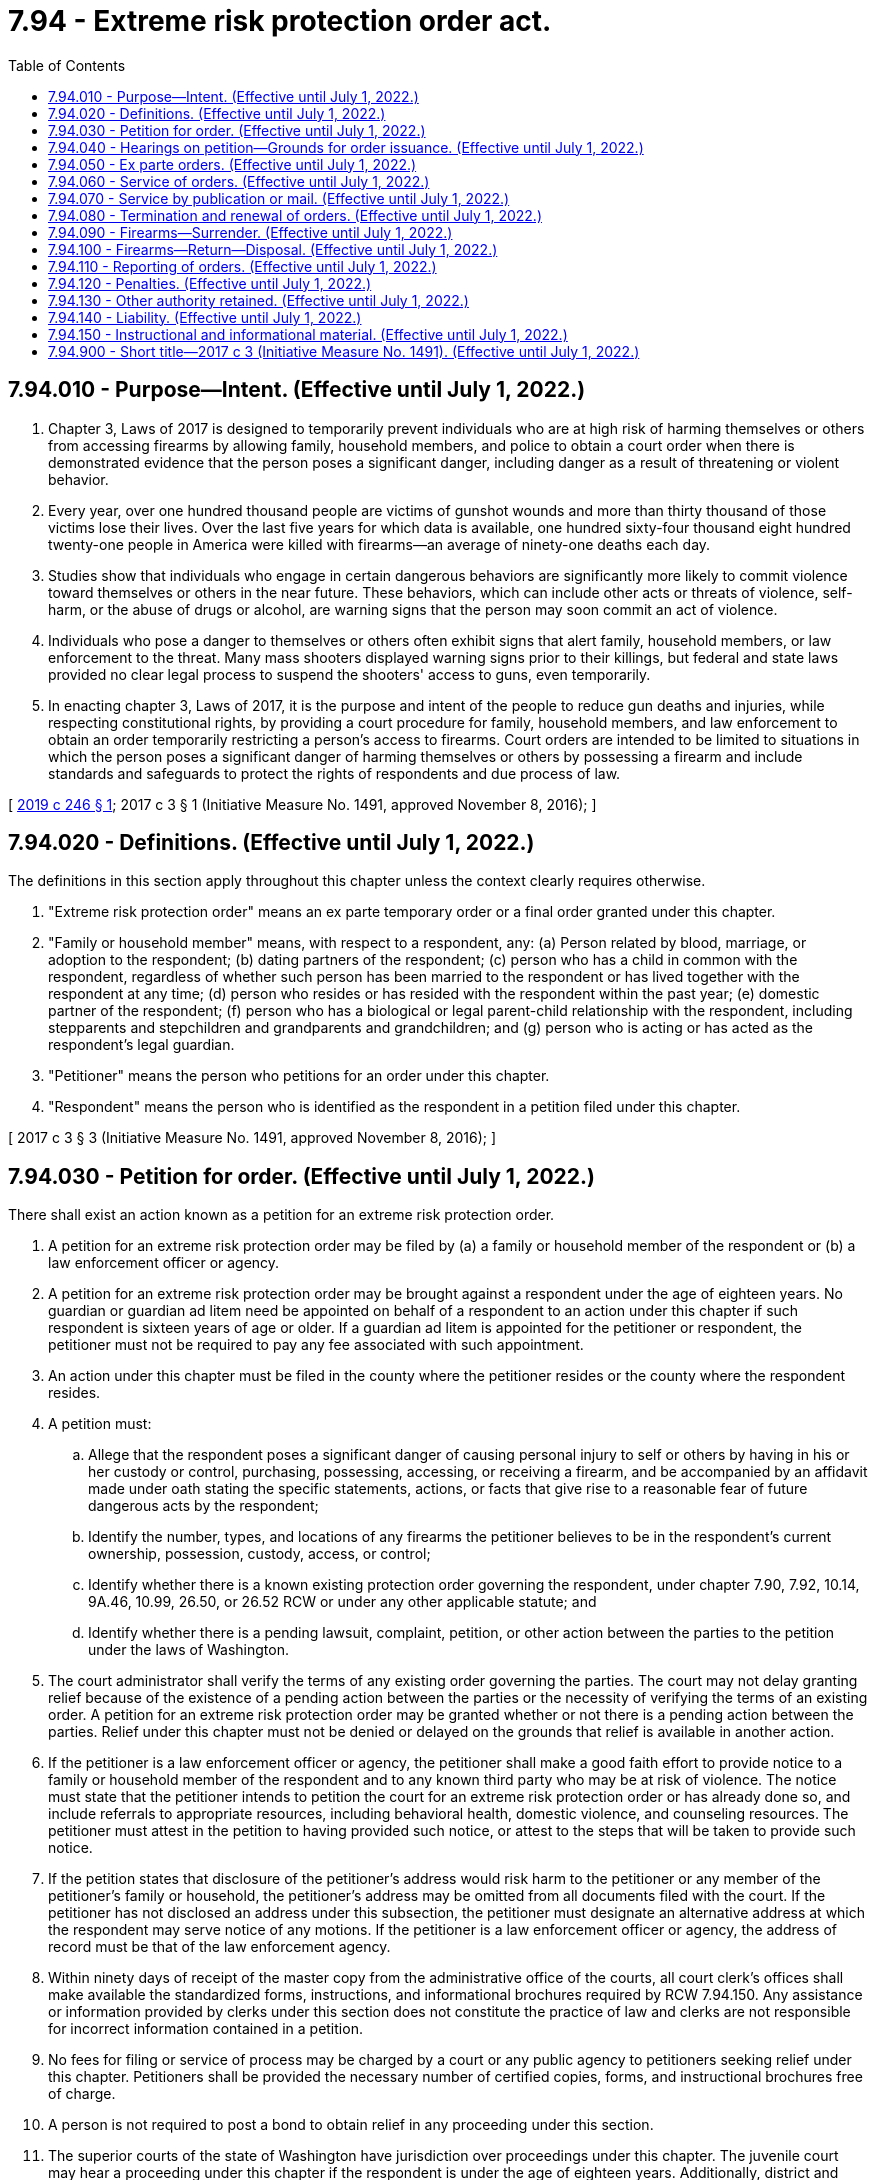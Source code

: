= 7.94 - Extreme risk protection order act.
:toc:

== 7.94.010 - Purpose—Intent. (Effective until July 1, 2022.)
. Chapter 3, Laws of 2017 is designed to temporarily prevent individuals who are at high risk of harming themselves or others from accessing firearms by allowing family, household members, and police to obtain a court order when there is demonstrated evidence that the person poses a significant danger, including danger as a result of threatening or violent behavior.

. Every year, over one hundred thousand people are victims of gunshot wounds and more than thirty thousand of those victims lose their lives. Over the last five years for which data is available, one hundred sixty-four thousand eight hundred twenty-one people in America were killed with firearms—an average of ninety-one deaths each day.

. Studies show that individuals who engage in certain dangerous behaviors are significantly more likely to commit violence toward themselves or others in the near future. These behaviors, which can include other acts or threats of violence, self-harm, or the abuse of drugs or alcohol, are warning signs that the person may soon commit an act of violence.

. Individuals who pose a danger to themselves or others often exhibit signs that alert family, household members, or law enforcement to the threat. Many mass shooters displayed warning signs prior to their killings, but federal and state laws provided no clear legal process to suspend the shooters' access to guns, even temporarily.

. In enacting chapter 3, Laws of 2017, it is the purpose and intent of the people to reduce gun deaths and injuries, while respecting constitutional rights, by providing a court procedure for family, household members, and law enforcement to obtain an order temporarily restricting a person's access to firearms. Court orders are intended to be limited to situations in which the person poses a significant danger of harming themselves or others by possessing a firearm and include standards and safeguards to protect the rights of respondents and due process of law.

[ http://lawfilesext.leg.wa.gov/biennium/2019-20/Pdf/Bills/Session%20Laws/Senate/5027-S.SL.pdf?cite=2019%20c%20246%20§%201[2019 c 246 § 1]; 2017 c 3 § 1 (Initiative Measure No. 1491, approved November 8, 2016); ]

== 7.94.020 - Definitions. (Effective until July 1, 2022.)
The definitions in this section apply throughout this chapter unless the context clearly requires otherwise.

. "Extreme risk protection order" means an ex parte temporary order or a final order granted under this chapter.

. "Family or household member" means, with respect to a respondent, any: (a) Person related by blood, marriage, or adoption to the respondent; (b) dating partners of the respondent; (c) person who has a child in common with the respondent, regardless of whether such person has been married to the respondent or has lived together with the respondent at any time; (d) person who resides or has resided with the respondent within the past year; (e) domestic partner of the respondent; (f) person who has a biological or legal parent-child relationship with the respondent, including stepparents and stepchildren and grandparents and grandchildren; and (g) person who is acting or has acted as the respondent's legal guardian.

. "Petitioner" means the person who petitions for an order under this chapter.

. "Respondent" means the person who is identified as the respondent in a petition filed under this chapter.

[ 2017 c 3 § 3 (Initiative Measure No. 1491, approved November 8, 2016); ]

== 7.94.030 - Petition for order. (Effective until July 1, 2022.)
There shall exist an action known as a petition for an extreme risk protection order.

. A petition for an extreme risk protection order may be filed by (a) a family or household member of the respondent or (b) a law enforcement officer or agency.

. A petition for an extreme risk protection order may be brought against a respondent under the age of eighteen years. No guardian or guardian ad litem need be appointed on behalf of a respondent to an action under this chapter if such respondent is sixteen years of age or older. If a guardian ad litem is appointed for the petitioner or respondent, the petitioner must not be required to pay any fee associated with such appointment.

. An action under this chapter must be filed in the county where the petitioner resides or the county where the respondent resides.

. A petition must:

.. Allege that the respondent poses a significant danger of causing personal injury to self or others by having in his or her custody or control, purchasing, possessing, accessing, or receiving a firearm, and be accompanied by an affidavit made under oath stating the specific statements, actions, or facts that give rise to a reasonable fear of future dangerous acts by the respondent;

.. Identify the number, types, and locations of any firearms the petitioner believes to be in the respondent's current ownership, possession, custody, access, or control;

.. Identify whether there is a known existing protection order governing the respondent, under chapter 7.90, 7.92, 10.14, 9A.46, 10.99, 26.50, or 26.52 RCW or under any other applicable statute; and

.. Identify whether there is a pending lawsuit, complaint, petition, or other action between the parties to the petition under the laws of Washington.

. The court administrator shall verify the terms of any existing order governing the parties. The court may not delay granting relief because of the existence of a pending action between the parties or the necessity of verifying the terms of an existing order. A petition for an extreme risk protection order may be granted whether or not there is a pending action between the parties. Relief under this chapter must not be denied or delayed on the grounds that relief is available in another action.

. If the petitioner is a law enforcement officer or agency, the petitioner shall make a good faith effort to provide notice to a family or household member of the respondent and to any known third party who may be at risk of violence. The notice must state that the petitioner intends to petition the court for an extreme risk protection order or has already done so, and include referrals to appropriate resources, including behavioral health, domestic violence, and counseling resources. The petitioner must attest in the petition to having provided such notice, or attest to the steps that will be taken to provide such notice.

. If the petition states that disclosure of the petitioner's address would risk harm to the petitioner or any member of the petitioner's family or household, the petitioner's address may be omitted from all documents filed with the court. If the petitioner has not disclosed an address under this subsection, the petitioner must designate an alternative address at which the respondent may serve notice of any motions. If the petitioner is a law enforcement officer or agency, the address of record must be that of the law enforcement agency.

. Within ninety days of receipt of the master copy from the administrative office of the courts, all court clerk's offices shall make available the standardized forms, instructions, and informational brochures required by RCW 7.94.150. Any assistance or information provided by clerks under this section does not constitute the practice of law and clerks are not responsible for incorrect information contained in a petition.

. No fees for filing or service of process may be charged by a court or any public agency to petitioners seeking relief under this chapter. Petitioners shall be provided the necessary number of certified copies, forms, and instructional brochures free of charge.

. A person is not required to post a bond to obtain relief in any proceeding under this section.

. The superior courts of the state of Washington have jurisdiction over proceedings under this chapter. The juvenile court may hear a proceeding under this chapter if the respondent is under the age of eighteen years. Additionally, district and municipal courts have limited jurisdiction over issuance and enforcement of ex parte extreme risk protection orders issued under RCW 7.94.050. The district or municipal court shall set the full hearing provided for in RCW 7.94.040 in superior court and transfer the case. If the notice and order are not served on the respondent in time for the full hearing, the issuing court has concurrent jurisdiction with the superior court to extend the ex parte extreme risk protection order.

. [Empty]
.. Any person restrained by an extreme risk protection order against a respondent under the age of eighteen may petition the court to have the court records sealed from public view at the time of issuance of the full order, at any time during the life of the order, or at any time after its expiration.

.. The court shall seal the court records from public view if there are no other active protection orders against the restrained party, no pending violations of the order, and evidence of full compliance with the relinquishment of firearms as ordered by the extreme risk protection order.

.. Nothing in this subsection changes the requirement for the order to be entered into and maintained in computer-based systems as required in RCW 7.94.110.

. The court shall give law enforcement priority at any extreme risk protection order calendar because of the importance of immediate temporary removal of firearms in situations of extreme risk and the goal of minimizing the time law enforcement must otherwise wait for a particular case to be called, which can hinder their other patrol and supervisory duties. In the alternative, the court may allow a law enforcement petitioner to participate telephonically, or allow another representative from that law enforcement agency or the prosecutor's office to present the information to the court if personal presence of the petitioning officer is not required for testimonial purposes.

. Recognizing that an extreme risk protection order may need to be issued outside of normal business hours, courts shall allow law enforcement petitioners to petition after-hours for an ex parte extreme risk protection order using an on-call, after-hours judge, as is done for approval of after-hours search warrants.

[ http://lawfilesext.leg.wa.gov/biennium/2019-20/Pdf/Bills/Session%20Laws/Senate/5027-S.SL.pdf?cite=2019%20c%20246%20§%202[2019 c 246 § 2]; 2017 c 3 § 4 (Initiative Measure No. 1491, approved November 8, 2016); ]

== 7.94.040 - Hearings on petition—Grounds for order issuance. (Effective until July 1, 2022.)
. Upon receipt of the petition, the court shall order a hearing to be held not later than fourteen days from the date of the order and issue a notice of hearing to the respondent for the same.

.. The court may schedule a hearing by telephone pursuant to local court rule, to reasonably accommodate a disability, or in exceptional circumstances to protect a petitioner from potential harm. The court shall require assurances of the petitioner's identity before conducting a telephonic hearing.

.. The court clerk shall cause a copy of the notice of hearing and petition to be forwarded on or before the next judicial day to the appropriate law enforcement agency for service upon the respondent.

.. Personal service of the notice of hearing and petition shall be made upon the respondent by a law enforcement officer not less than five court days prior to the hearing. Service issued under this section takes precedence over the service of other documents, unless the other documents are of a similar emergency nature. If timely personal service cannot be made, the court shall set a new hearing date and shall either require additional attempts at obtaining personal service or permit service by publication or mail as provided in RCW 7.94.070. The court shall not require more than two attempts at obtaining personal service and shall permit service by publication or mail after two attempts at obtaining personal service unless the petitioner requests additional time to attempt personal service. If the court issues an order permitting service by publication or mail, the court shall set the hearing date not later than twenty-four days from the date the order issues.

.. The court may, as provided in RCW 7.94.050, issue an ex parte extreme risk protection order pending the hearing ordered under this subsection (1). Such ex parte order must be served concurrently with the notice of hearing and petition.

. Upon hearing the matter, if the court finds by a preponderance of the evidence that the respondent poses a significant danger of causing personal injury to self or others by having in his or her custody or control, purchasing, possessing, or receiving a firearm, the court shall issue an extreme risk protection order for a period of one year.

. In determining whether grounds for an extreme risk protection order exist, the court may consider any relevant evidence including, but not limited to, any of the following:

.. A recent act or threat of violence by the respondent against self or others, whether or not such violence or threat of violence involves a firearm;

.. A pattern of acts or threats of violence by the respondent within the past twelve months including, but not limited to, acts or threats of violence by the respondent against self or others;

.. Any behaviors that present an imminent threat of harm to self or others;

.. A violation by the respondent of a protection order or a no-contact order issued under chapter 7.90, 7.92, 10.14, 9A.46, 10.99, 26.50, or 26.52 RCW;

.. A previous or existing extreme risk protection order issued against the respondent;

.. A violation of a previous or existing extreme risk protection order issued against the respondent;

.. A conviction of the respondent for a crime that constitutes domestic violence as defined in RCW 10.99.020;

.. A conviction of the respondent under RCW 9A.36.080;

.. The respondent's ownership, access to, or intent to possess firearms;

.. The unlawful or reckless use, display, or brandishing of a firearm by the respondent;

.. The history of use, attempted use, or threatened use of physical force by the respondent against another person, or the respondent's history of stalking another person;

.. Any prior arrest of the respondent for a felony offense or violent crime;

.. Corroborated evidence of the abuse of controlled substances or alcohol by the respondent; and

.. Evidence of recent acquisition of firearms by the respondent.

. The court may:

.. Examine under oath the petitioner, the respondent, and any witnesses they may produce, or, in lieu of examination, consider sworn affidavits of the petitioner, the respondent, and any witnesses they may produce; and

.. Ensure that a reasonable search has been conducted for criminal history records related to the respondent.

. In a hearing under this chapter, the rules of evidence apply to the same extent as in a domestic violence protection order proceeding under chapter 26.50 RCW.

. During the hearing, the court shall consider whether a behavioral health evaluation is appropriate, and may order such evaluation if appropriate.

. An extreme risk protection order must include:

.. A statement of the grounds supporting the issuance of the order;

.. The date and time the order was issued;

.. The date and time the order expires;

.. Whether a behavioral health evaluation of the respondent is required;

.. The address of the court in which any responsive pleading should be filed;

.. A description of the requirements for relinquishment of firearms under RCW 7.94.090; and

.. The following statement: "To the subject of this protection order: This order will last until the date and time noted above. If you have not done so already, you must surrender to the (insert name of local law enforcement agency) all firearms in your custody, control, or possession and any concealed pistol license issued to you under RCW 9.41.070 immediately. You may not have in your custody or control, purchase, possess, receive, or attempt to purchase or receive, a firearm while this order is in effect. You have the right to request one hearing to terminate this order every twelve-month period that this order is in effect, starting from the date of this order and continuing through any renewals. You may seek the advice of an attorney as to any matter connected with this order."

. When the court issues an extreme risk protection order, the court shall inform the respondent that he or she is entitled to request termination of the order in the manner prescribed by RCW 7.94.080. The court shall provide the respondent with a form to request a termination hearing.

. If the court declines to issue an extreme risk protection order, the court shall state the particular reasons for the court's denial.

[ http://lawfilesext.leg.wa.gov/biennium/2019-20/Pdf/Bills/Session%20Laws/Senate/5027-S.SL.pdf?cite=2019%20c%20246%20§%203[2019 c 246 § 3]; 2017 c 3 § 5 (Initiative Measure No. 1491, approved November 8, 2016); ]

== 7.94.050 - Ex parte orders. (Effective until July 1, 2022.)
. A petitioner may request that an ex parte extreme risk protection order be issued before a hearing for an extreme risk protection order, without notice to the respondent, by including in the petition detailed allegations based on personal knowledge that the respondent poses a significant danger of causing personal injury to self or others in the near future by having in his or her custody or control, purchasing, possessing, or receiving a firearm.

. In considering whether to issue an ex parte extreme risk protection order under this section, the court shall consider all relevant evidence, including the evidence described in RCW 7.94.040(3).

. If a court finds there is reasonable cause to believe that the respondent poses a significant danger of causing personal injury to self or others in the near future by having in his or her custody or control, purchasing, possessing, or receiving a firearm, the court shall issue an ex parte extreme risk protection order.

. The court shall hold an ex parte extreme risk protection order hearing in person or by telephone on the day the petition is filed or on the judicial day immediately following the day the petition is filed.

. In accordance with RCW 7.94.040(1), the court shall schedule a hearing within fourteen days of the issuance of an ex parte extreme risk protection order to determine if a one-year extreme risk protection order should be issued under this chapter.

. An ex parte extreme risk protection order shall include:

.. A statement of the grounds asserted for the order;

.. The date and time the order was issued;

.. The date and time the order expires;

.. The address of the court in which any responsive pleading should be filed;

.. The date and time of the scheduled hearing;

.. A description of the requirements for surrender of firearms under RCW 7.94.090; and

.. The following statement: "To the subject of this protection order: This order is valid until the date and time noted above. You are required to surrender all firearms in your custody, control, or possession. You may not have in your custody or control, purchase, possess, receive, or attempt to purchase or receive, a firearm while this order is in effect. You must surrender to the (insert name of local law enforcement agency) all firearms in your custody, control, or possession and any concealed pistol license issued to you under RCW 9.41.070 immediately. A hearing will be held on the date and at the time noted above to determine if an extreme risk protection order should be issued. Failure to appear at that hearing may result in a court making an order against you that is valid for one year. You may seek the advice of an attorney as to any matter connected with this order."

. Any ex parte extreme risk protection order issued expires upon the hearing on the extreme risk protection order.

. An ex parte extreme risk protection order shall be served by a law enforcement officer in the same manner as provided for in RCW 7.94.040 for service of the notice of hearing and petition, and shall be served concurrently with the notice of hearing and petition.

. If the court declines to issue an ex parte extreme risk protection order, the court shall state the particular reasons for the court's denial.

[ 2017 c 3 § 6 (Initiative Measure No. 1491, approved November 8, 2016); ]

== 7.94.060 - Service of orders. (Effective until July 1, 2022.)
. An extreme risk protection order issued under RCW 7.94.040 must be personally served upon the respondent, except as otherwise provided in this chapter.

. The law enforcement agency with jurisdiction in the area in which the respondent resides shall serve the respondent personally, unless the petitioner elects to have the respondent served by a private party.

. If service by a law enforcement agency is to be used, the clerk of the court shall cause a copy of the order issued under this chapter to be forwarded on or before the next judicial day to the law enforcement agency specified in the order for service upon the respondent. Service of an order issued under this chapter takes precedence over the service of other documents, unless the other documents are of a similar emergency nature.

. If the law enforcement agency cannot complete service upon the respondent within ten days, the law enforcement agency shall notify the petitioner. The petitioner shall provide information sufficient to permit such notification.

. If an order entered by the court recites that the respondent appeared in person before the court, the necessity for further service is waived and proof of service of that order is not necessary.

. If the court previously entered an order allowing service of the notice of hearing and petition, or an ex parte extreme risk protection order, by publication or mail under RCW 7.94.070, or if the court finds there are now grounds to allow such alternate service, the court may permit service by publication or mail of the extreme risk protection order issued under this chapter as provided in RCW 7.94.070. The court order must state whether the court permitted service by publication or service by mail.

. [Empty]
.. When an extreme risk protection order is issued against a minor under the age of eighteen, a copy of the order must be served on the parent or guardian of the minor at any address where the minor resides, or the department of children, youth, and families in the case where the minor is the subject of a dependency or court approved out-of-home placement.

.. The court shall provide written notice of the legal obligation to safely secure any firearm on the premises and the potential for criminal prosecution if a prohibited person were to obtain access to the firearm as provided in RCW 9.41.360, which shall be served by law enforcement on the parent or guardian of the minor at any address where the minor resides, or the department of children, youth, and families in the case where the minor is the subject of a dependency or court approved out-of-home placement. Notice may be provided at the time the parent or guardian of the respondent appears in court or may be served along with a copy of the order.

. Returns of service under this chapter must be made in accordance with the applicable court rules.

[ http://lawfilesext.leg.wa.gov/biennium/2019-20/Pdf/Bills/Session%20Laws/Senate/5027-S.SL.pdf?cite=2019%20c%20246%20§%204[2019 c 246 § 4]; 2017 c 3 § 7 (Initiative Measure No. 1491, approved November 8, 2016); ]

== 7.94.070 - Service by publication or mail. (Effective until July 1, 2022.)
. The court may order service by publication or service by mail under the circumstances permitted for such service in RCW 7.90.052, 7.90.053, 26.50.123, or 26.50.085, except any summons must be essentially in the following form:

In the  . . . . . . . . . court of the state of Washington for the county of  . . . . . . . . . . . . . . . . . . . . . . . ., Petitioner vs.     No.  . . . . . . .  . . . . . . . . . . . . . . ., Respondent The state of Washington to  . . . . . . . . . (respondent):You are hereby summoned to appear on the  . . . . day of  . . . . . ., (year) . . . ., at  . . . . a.m./p.m., and respond to the petition. If you fail to respond, an extreme risk protection order may be issued against you pursuant to the provisions of the extreme risk protection order act, chapter 7.94 RCW, for one year from the date you are required to appear. (An ex parte extreme risk protection order has been issued against you, restraining you from having in your custody or control, purchasing, possessing, or receiving any firearms. You must surrender to the (insert name of local law enforcement agency) all firearms in your custody, control, or possession and any concealed pistol license issued to you under RCW 9.41.070 within forty-eight hours. A copy of the notice of hearing, petition, and ex parte extreme risk protection order has been filed with the clerk of this court.) (A copy of the notice of hearing and petition has been filed with the clerk of this court.)  . . . . . . . . Petitioner

In the  . . . . . . . . . court of the state of Washington for the county of  . . . . . . . . .

 . . . . . . . . . . . . . . ., Petitioner

 

vs.     No.  . . . . . . .

 

 . . . . . . . . . . . . . . ., Respondent

 

The state of Washington to  . . . . . . . . . (respondent):

You are hereby summoned to appear on the  . . . . day of  . . . . . ., (year) . . . ., at  . . . . a.m./p.m., and respond to the petition. If you fail to respond, an extreme risk protection order may be issued against you pursuant to the provisions of the extreme risk protection order act, chapter 7.94 RCW, for one year from the date you are required to appear. (An ex parte extreme risk protection order has been issued against you, restraining you from having in your custody or control, purchasing, possessing, or receiving any firearms. You must surrender to the (insert name of local law enforcement agency) all firearms in your custody, control, or possession and any concealed pistol license issued to you under RCW 9.41.070 within forty-eight hours. A copy of the notice of hearing, petition, and ex parte extreme risk protection order has been filed with the clerk of this court.) (A copy of the notice of hearing and petition has been filed with the clerk of this court.)

 

 . . . . . . . .

 

Petitioner

. If the court orders service by publication or mail for notice of an extreme risk protection order hearing, it shall also reissue the ex parte extreme risk protection order, if issued, to expire on the date of the extreme risk protection order hearing.

. Following completion of service by publication or by mail for notice of an extreme risk protection order hearing, if the respondent fails to appear at the hearing, the court may issue an extreme risk protection order as provided in RCW 7.94.040.

[ 2017 c 3 § 8 (Initiative Measure No. 1491, approved November 8, 2016); ]

== 7.94.080 - Termination and renewal of orders. (Effective until July 1, 2022.)
. The respondent may submit one written request for a hearing to terminate an extreme risk protection order issued under this chapter every twelve-month period that the order is in effect, starting from the date of the order and continuing through any renewals.

.. Upon receipt of the request for a hearing to terminate an extreme risk protection order, the court shall set a date for a hearing. Notice of the request must be served on the petitioner in accordance with RCW 4.28.080. The hearing shall occur no sooner than fourteen days and no later than thirty days from the date of service of the request upon the petitioner.

.. The respondent shall have the burden of proving by a preponderance of the evidence that the respondent does not pose a significant danger of causing personal injury to self or others by having in his or her custody or control, purchasing, possessing, or receiving a firearm. The court may consider any relevant evidence, including evidence of the considerations listed in RCW 7.94.040(3).

.. If the court finds after the hearing that the respondent has met his or her burden, the court shall terminate the order.

. The court must notify the petitioner of the impending expiration of an extreme risk protection order. Notice must be received by the petitioner one hundred five calendar days before the date the order expires.

. A family or household member of a respondent or a law enforcement officer or agency may by motion request a renewal of an extreme risk protection order at any time within one hundred five calendar days before the expiration of the order.

.. Upon receipt of the motion to renew, the court shall order that a hearing be held not later than fourteen days from the date the order issues.

... The court may schedule a hearing by telephone in the manner prescribed by RCW 7.94.040(1)(a).

... The respondent shall be personally served in the same manner prescribed by RCW 7.94.040(1) (b) and (c).

.. In determining whether to renew an extreme risk protection order issued under this section, the court shall consider all relevant evidence presented by the petitioner and follow the same procedure as provided in RCW 7.94.040.

.. If the court finds by a preponderance of the evidence that the requirements for issuance of an extreme risk protection order as provided in RCW 7.94.040 continue to be met, the court shall renew the order. However, if, after notice, the motion for renewal is uncontested and the petitioner seeks no modification of the order, the order may be renewed on the basis of the petitioner's motion or affidavit stating that there has been no material change in relevant circumstances since entry of the order and stating the reason for the requested renewal.

.. The renewal of an extreme risk protection order has a duration of one year, subject to termination as provided in subsection (1) of this section or further renewal by order of the court.

[ 2017 c 3 § 9 (Initiative Measure No. 1491, approved November 8, 2016); ]

== 7.94.090 - Firearms—Surrender. (Effective until July 1, 2022.)
. Upon issuance of any extreme risk protection order under this chapter, including an ex parte extreme risk protection order, the court shall order the respondent to surrender to the local law enforcement agency all firearms in the respondent's custody, control, or possession and any concealed pistol license issued under RCW 9.41.070.

. The law enforcement officer serving any extreme risk protection order under this chapter, including an ex parte extreme risk protection order, shall request that the respondent immediately surrender all firearms in his or her custody, control, or possession and any concealed pistol license issued under RCW 9.41.070, and conduct any search permitted by law for such firearms. The law enforcement officer shall take possession of all firearms belonging to the respondent that are surrendered, in plain sight, or discovered pursuant to a lawful search. The order must be personally served upon the respondent or defendant if the order is entered in open court in the presence of the respondent or defendant. The respondent or defendant shall acknowledge receipt and service. If the respondent or defendant refuses service, an agent of the court may indicate on the record that the respondent or defendant refused service. The court shall enter the service and receipt into the record. A copy of the order and service shall be transmitted immediately to law enforcement. Alternatively, if personal service by a law enforcement officer is not possible, the respondent shall surrender the firearms in a safe manner to the control of the local law enforcement agency within forty-eight hours of being served with the order by alternate service.

. At the time of surrender, a law enforcement officer taking possession of a firearm or concealed pistol license shall issue a receipt identifying all firearms that have been surrendered and provide a copy of the receipt to the respondent. Within seventy-two hours after service of the order, the officer serving the order shall file the original receipt with the court and shall ensure that his or her law enforcement agency retains a copy of the receipt.

. Upon the sworn statement or testimony of the petitioner or of any law enforcement officer alleging that the respondent has failed to comply with the surrender of firearms as required by an order issued under this chapter, the court shall determine whether probable cause exists to believe that the respondent has failed to surrender all firearms in his or her possession, custody, or control. If probable cause exists, the court shall issue a warrant describing the firearms and authorizing a search of the locations where the firearms are reasonably believed to be and the seizure of any firearms discovered pursuant to such search.

. If a person other than the respondent claims title to any firearms surrendered pursuant to this section, and he or she is determined by the law enforcement agency to be the lawful owner of the firearm, the firearm shall be returned to him or her, provided that:

.. The firearm is removed from the respondent's custody, control, or possession and the lawful owner agrees to store the firearm in a manner such that the respondent does not have access to or control of the firearm; and

.. The firearm is not otherwise unlawfully possessed by the owner.

. Upon the issuance of a one-year extreme risk protection order, the court shall order a new compliance review hearing date and require the respondent to appear not later than three judicial days from the issuance of the order. The court shall require a showing that the respondent has surrendered any firearms in the respondent's custody, control, or possession, and any concealed pistol license issued under RCW 9.41.070 to a law enforcement agency. The court may dismiss the hearing upon a satisfactory showing that the respondent has timely and completely surrendered all firearms in the respondent's custody, control, or possession and any concealed pistol license issued under RCW 9.41.070 to a law enforcement agency, and is in compliance with the order. If the court does not have a sufficient record before it on which to make such a finding, the court must set a review hearing to occur as soon as possible, at which the respondent must be present and provide proof of compliance with the court's order.

. [Empty]
.. If a court finds at the compliance review hearing, or any other hearing where compliance with the order is addressed, that there is probable cause to believe the respondent was aware of and failed to fully comply with the order, failed to appear at the compliance review hearing, or violated the order after the court entered findings of compliance, pursuant to its authority under chapter 7.21 RCW, the court may initiate a contempt proceeding on its own motion, or upon the motion of the prosecutor, city attorney, or the petitioner's counsel, to impose remedial sanctions, and issue an order requiring the respondent to appear, provide proof of compliance with the order, and show cause why the respondent should not be held in contempt of court.

.. If the respondent is not present in court at the compliance review hearing or if the court issues an order to appear and show cause after a compliance review hearing, the clerk of the court shall electronically transmit a copy of the order to show cause to the law enforcement agency where the respondent resides for personal service or service in the manner provided in the civil rules of superior court or applicable statute.

.. The order to show cause served upon the respondent shall state the date, time, and location of the hearing and shall include a warning that the respondent may be held in contempt of court if the respondent fails to promptly comply with the terms of the extreme risk protection order and a warning that an arrest warrant could be issued if the respondent fails to appear on the date and time provided in the order to show cause.

.. [Empty]
... At the show cause hearing, the respondent must be present and provide proof of compliance with the extreme risk protection order and demonstrate why the relief requested should not be granted.

... The court shall take judicial notice of the receipt filed with the court by the law enforcement agency pursuant to subsection (3) of this section. The court shall also provide sufficient notice to the law enforcement agency of the hearing. Upon receiving notice pursuant to this subsection, a law enforcement agency must:

(A) Provide the court with a complete list of firearms surrendered by the respondent or otherwise belonging to the respondent that are in the possession of the law enforcement agency; and

(B) Provide the court with verification that any concealed pistol license issued to the respondent has been surrendered and the agency with authority to revoke the license has been notified.

... If the law enforcement agency has a reasonable suspicion that the respondent is not in full compliance with the terms of the order, the law enforcement agency must submit the basis for its belief to the court, and may do so through the filing of an affidavit.

.. If the court finds the respondent in contempt, the court may impose remedial sanctions designed to ensure swift compliance with the order to surrender weapons.

.. The court may order a respondent found in contempt of the order to pay for any losses incurred by a party in connection with the contempt proceeding, including reasonable attorneys' fees, service fees, and other costs. The costs of the proceeding shall not be borne by the petitioner.

. All law enforcement agencies must develop policies and procedures by June 1, 2017, regarding the acceptance, storage, and return of firearms required to be surrendered under this chapter. A law enforcement agency holding any surrendered firearm or concealed pistol license shall comply with the provisions of RCW 9.41.340 and 9.41.345 before the return of the firearm or concealed pistol license to the owner or individual from whom it was obtained.

[ http://lawfilesext.leg.wa.gov/biennium/2019-20/Pdf/Bills/Session%20Laws/House/2622-S.SL.pdf?cite=2020%20c%20126%20§%202[2020 c 126 § 2]; 2017 c 3 § 10 (Initiative Measure No. 1491, approved November 8, 2016); ]

== 7.94.100 - Firearms—Return—Disposal. (Effective until July 1, 2022.)
. If an extreme risk protection order is terminated or expires without renewal, a law enforcement agency holding any firearm that has been surrendered pursuant to this chapter shall return any surrendered firearm requested by a respondent only after confirming, through a background check, that the respondent is currently eligible to own or possess firearms under federal and state law and after confirming with the court that the extreme risk protection order has terminated or has expired without renewal.

. A law enforcement agency must, if requested, provide prior notice of the return of a firearm to a respondent to family or household members of the respondent in the manner provided in RCW 9.41.340 and 9.41.345.

. Any firearm surrendered by a respondent pursuant to RCW 7.94.090 that remains unclaimed by the lawful owner shall be disposed of in accordance with the law enforcement agency's policies and procedures for the disposal of firearms in police custody.

[ 2017 c 3 § 11 (Initiative Measure No. 1491, approved November 8, 2016); ]

== 7.94.110 - Reporting of orders. (Effective until July 1, 2022.)
. The clerk of the court shall enter any extreme risk protection order or ex parte extreme risk protection order issued under this chapter into a statewide judicial information system on the same day such order is issued.

. The clerk of the court shall forward a copy of an order issued under this chapter the same day such order is issued to the appropriate law enforcement agency specified in the order. Upon receipt of the copy of the order, the law enforcement agency shall enter the order into the national instant criminal background check system, any other federal or state computer-based systems used by law enforcement or others to identify prohibited purchasers of firearms, and any computer-based criminal intelligence information system available in this state used by law enforcement agencies to list outstanding warrants. The order must remain in each system for the period stated in the order, and the law enforcement agency shall only expunge orders from the systems that have expired or terminated. Entry into the computer-based criminal intelligence information system constitutes notice to all law enforcement agencies of the existence of the order. The order is fully enforceable in any county in the state.

. The issuing court shall, within three judicial days after issuance of an extreme risk protection order or ex parte extreme risk protection order, forward a copy of the respondent's driver's license or identicard, or comparable information, along with the date of order issuance, to the department of licensing. Upon receipt of the information, the department of licensing shall determine if the respondent has a concealed pistol license. If the respondent does have a concealed pistol license, the department of licensing shall immediately notify the license-issuing authority which, upon receipt of such notification, shall immediately revoke the license.

. If an extreme risk protection order is terminated before its expiration date, the clerk of the court shall forward the same day a copy of the termination order to the department of licensing and the appropriate law enforcement agency specified in the termination order. Upon receipt of the order, the law enforcement agency shall promptly remove the order from any computer-based system in which it was entered pursuant to subsection (2) of this section.

[ 2017 c 3 § 12 (Initiative Measure No. 1491, approved November 8, 2016); ]

== 7.94.120 - Penalties. (Effective until July 1, 2022.)
. Any person who files a petition under this chapter knowing the information in such petition to be materially false, or with intent to harass the respondent, is guilty of a gross misdemeanor.

. Any person who has in his or her custody or control, purchases, possesses, or receives a firearm with knowledge that he or she is prohibited from doing so by an order issued under this chapter is guilty of a gross misdemeanor, and further is prohibited from having in his or her custody or control, purchasing, possessing, or receiving, or attempting to purchase or receive, a firearm for a period of five years from the date the existing order expires. However, such person is guilty of a class C felony if the person has two or more previous convictions for violating an order issued under this chapter.

[ 2017 c 3 § 13 (Initiative Measure No. 1491, approved November 8, 2016); ]

== 7.94.130 - Other authority retained. (Effective until July 1, 2022.)
This chapter does not affect the ability of a law enforcement officer to remove a firearm or concealed pistol license from any person or conduct any search and seizure for firearms pursuant to other lawful authority.

[ 2017 c 3 § 14 (Initiative Measure No. 1491, approved November 8, 2016); ]

== 7.94.140 - Liability. (Effective until July 1, 2022.)
Except as provided in RCW 7.94.120, this chapter does not impose criminal or civil liability on any person or entity for acts or omissions related to obtaining an extreme risk protection order or ex parte extreme risk protection [order] including, but not limited to, reporting, declining to report, investigating, declining to investigate, filing, or declining to file a petition under this chapter.

[ 2017 c 3 § 15 (Initiative Measure No. 1491, approved November 8, 2016); ]

== 7.94.150 - Instructional and informational material. (Effective until July 1, 2022.)
. The administrative office of the courts shall develop and prepare instructions and informational brochures, standard petitions and extreme risk protection order forms, and a court staff handbook on the extreme risk protection order process. The standard petition and order forms must be used after June 1, 2017, for all petitions filed and orders issued under this chapter. The instructions, brochures, forms, and handbook shall be prepared in consultation with interested persons, including representatives of gun violence prevention groups, judges, and law enforcement personnel. Materials must be based on best practices and available electronically online to the public.

.. The instructions must be designed to assist petitioners in completing the petition, and must include a sample of a standard petition and order for protection forms.

.. The instructions and standard petition must include a means for the petitioner to identify, with only lay knowledge, the firearms the respondent may own, possess, receive, or have in his or her custody or control. The instructions must provide pictures of types of firearms that the petitioner may choose from to identify the relevant firearms, or an equivalent means to allow petitioners to identify firearms without requiring specific or technical knowledge regarding the firearms.

.. The informational brochure must describe the use of and the process for obtaining, modifying, and terminating an extreme risk protection order under this chapter, and provide relevant forms.

.. The extreme risk protection order form must include, in a conspicuous location, notice of criminal penalties resulting from violation of the order, and the following statement: "You have the sole responsibility to avoid or refrain from violating this order's provisions. Only the court can change the order and only upon written application."

.. The court staff handbook must allow for the addition of a community resource list by the court clerk.

. All court clerks may create a community resource list of crisis intervention, behavioral health, interpreter, counseling, and other relevant resources serving the county in which the court is located. The court may make the community resource list available as part of or in addition to the informational brochures described in subsection (1) of this section.

. The administrative office of the courts shall distribute a master copy of the petition and order forms, instructions, and informational brochures to all court clerks and shall distribute a master copy of the petition and order forms to all superior, district, and municipal courts. Distribution of all documents shall, at a minimum, be in an electronic format or formats accessible to all courts and court clerks in the state.

. For purposes of this section, "court clerks" means court administrators in courts of limited jurisdiction and elected court clerks.

. The administrative office of the courts shall determine the significant non-English-speaking or limited English-speaking populations in the state. The administrator shall then arrange for translation of the instructions and informational brochures required by this section, which shall contain a sample of the standard petition and order for protection forms, into the languages spoken by those significant non-English-speaking populations and shall distribute a master copy of the translated instructions and informational brochures to all court clerks by December 1, 2017.

. The administrative office of the courts shall update the instructions, brochures, standard petition and extreme risk protection order forms, and court staff handbook as necessary, including when changes in the law make an update necessary.

. Consistent with the provisions of this section, the administrative office of the courts shall develop and prepare:

.. A standard petition and order form for an extreme risk protection order sought against a respondent under eighteen years of age, titled "Extreme Risk Protection Order - Respondent Under 18 Years";

.. Pattern forms to assist in streamlining the process for those persons who are eligible to seal records relating to an order under (a) of this subsection, including:

... A petition and declaration the respondent can complete to ensure that requirements for public sealing have been met; and

... An order sealing the court records relating to that order; and

.. An informational brochure to be served on any respondent who is subject to a temporary or full order under (a) of this subsection.

[ http://lawfilesext.leg.wa.gov/biennium/2019-20/Pdf/Bills/Session%20Laws/Senate/5027-S.SL.pdf?cite=2019%20c%20246%20§%205[2019 c 246 § 5]; 2017 c 3 § 16 (Initiative Measure No. 1491, approved November 8, 2016); ]

== 7.94.900 - Short title—2017 c 3 (Initiative Measure No. 1491). (Effective until July 1, 2022.)
Chapter 3, Laws of 2017 may be known and cited as the extreme risk protection order act.

[ 2017 c 3 § 2 (Initiative Measure No. 1491, approved November 8, 2016); ]

